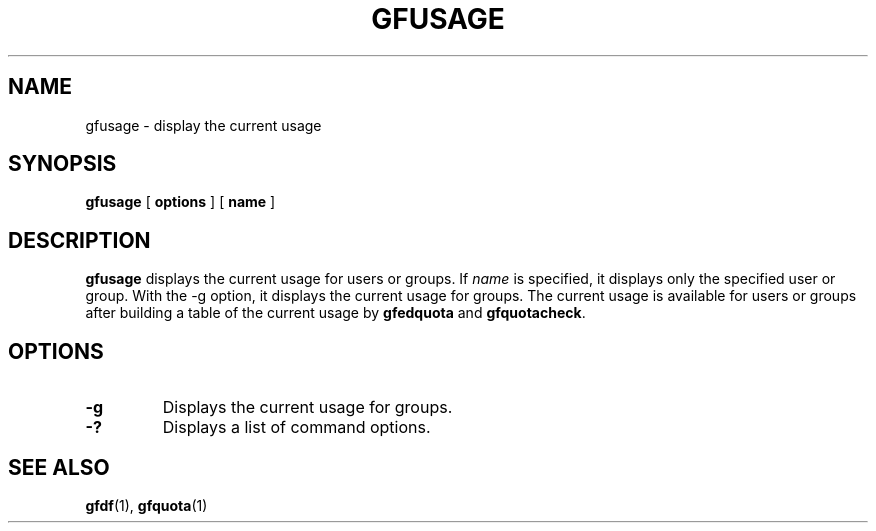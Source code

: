 .\" This manpage has been automatically generated by docbook2man 
.\" from a DocBook document.  This tool can be found at:
.\" <http://shell.ipoline.com/~elmert/comp/docbook2X/> 
.\" Please send any bug reports, improvements, comments, patches, 
.\" etc. to Steve Cheng <steve@ggi-project.org>.
.TH "GFUSAGE" "1" "23 March 2011" "Gfarm" ""

.SH NAME
gfusage \- display the current usage
.SH SYNOPSIS

\fBgfusage\fR [ \fBoptions\fR ] [ \fBname\fR ]

.SH "DESCRIPTION"
.PP
\fBgfusage\fR displays the current usage for users
or groups.  If \fIname\fR is specified, it displays
only the specified user or group.  With the -g option, it displays the
current usage for groups.  The current usage is available for users or
groups after building a table of the current usage
by \fBgfedquota\fR and
\fBgfquotacheck\fR\&.
.SH "OPTIONS"
.TP
\fB-g\fR
Displays the current usage for groups.
.TP
\fB-?\fR
Displays a list of command options.
.SH "SEE ALSO"
.PP
\fBgfdf\fR(1),
\fBgfquota\fR(1)
